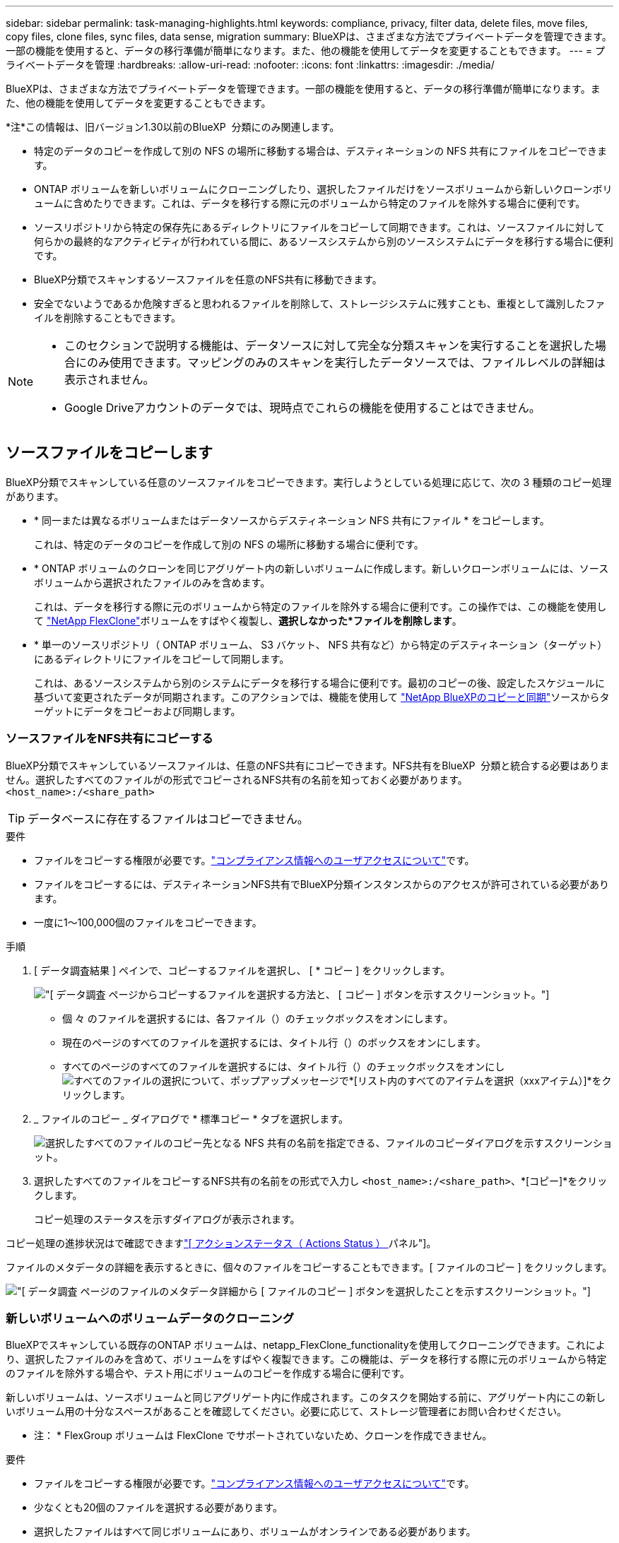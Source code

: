 ---
sidebar: sidebar 
permalink: task-managing-highlights.html 
keywords: compliance, privacy, filter data, delete files, move files, copy files, clone files, sync files, data sense, migration 
summary: BlueXPは、さまざまな方法でプライベートデータを管理できます。一部の機能を使用すると、データの移行準備が簡単になります。また、他の機能を使用してデータを変更することもできます。 
---
= プライベートデータを管理
:hardbreaks:
:allow-uri-read: 
:nofooter: 
:icons: font
:linkattrs: 
:imagesdir: ./media/


[role="lead"]
BlueXPは、さまざまな方法でプライベートデータを管理できます。一部の機能を使用すると、データの移行準備が簡単になります。また、他の機能を使用してデータを変更することもできます。

[]
====
*注*この情報は、旧バージョン1.30以前のBlueXP  分類にのみ関連します。

====
* 特定のデータのコピーを作成して別の NFS の場所に移動する場合は、デスティネーションの NFS 共有にファイルをコピーできます。
* ONTAP ボリュームを新しいボリュームにクローニングしたり、選択したファイルだけをソースボリュームから新しいクローンボリュームに含めたりできます。これは、データを移行する際に元のボリュームから特定のファイルを除外する場合に便利です。
* ソースリポジトリから特定の保存先にあるディレクトリにファイルをコピーして同期できます。これは、ソースファイルに対して何らかの最終的なアクティビティが行われている間に、あるソースシステムから別のソースシステムにデータを移行する場合に便利です。
* BlueXP分類でスキャンするソースファイルを任意のNFS共有に移動できます。
* 安全でないようであるか危険すぎると思われるファイルを削除して、ストレージシステムに残すことも、重複として識別したファイルを削除することもできます。


[NOTE]
====
* このセクションで説明する機能は、データソースに対して完全な分類スキャンを実行することを選択した場合にのみ使用できます。マッピングのみのスキャンを実行したデータソースでは、ファイルレベルの詳細は表示されません。
* Google Driveアカウントのデータでは、現時点でこれらの機能を使用することはできません。


====


== ソースファイルをコピーします

BlueXP分類でスキャンしている任意のソースファイルをコピーできます。実行しようとしている処理に応じて、次の 3 種類のコピー処理があります。

* * 同一または異なるボリュームまたはデータソースからデスティネーション NFS 共有にファイル * をコピーします。
+
これは、特定のデータのコピーを作成して別の NFS の場所に移動する場合に便利です。

* * ONTAP ボリュームのクローンを同じアグリゲート内の新しいボリュームに作成します。新しいクローンボリュームには、ソースボリュームから選択されたファイルのみを含めます。
+
これは、データを移行する際に元のボリュームから特定のファイルを除外する場合に便利です。この操作では、この機能を使用して https://docs.netapp.com/us-en/ontap/volumes/flexclone-efficient-copies-concept.html["NetApp FlexClone"^]ボリュームをすばやく複製し、*選択しなかった*ファイルを削除します*。

* * 単一のソースリポジトリ（ ONTAP ボリューム、 S3 バケット、 NFS 共有など）から特定のデスティネーション（ターゲット）にあるディレクトリにファイルをコピーして同期します。
+
これは、あるソースシステムから別のシステムにデータを移行する場合に便利です。最初のコピーの後、設定したスケジュールに基づいて変更されたデータが同期されます。このアクションでは、機能を使用して https://docs.netapp.com/us-en/bluexp-copy-sync/concept-cloud-sync.html["NetApp BlueXPのコピーと同期"^]ソースからターゲットにデータをコピーおよび同期します。





=== ソースファイルをNFS共有にコピーする

BlueXP分類でスキャンしているソースファイルは、任意のNFS共有にコピーできます。NFS共有をBlueXP  分類と統合する必要はありません。選択したすべてのファイルがの形式でコピーされるNFS共有の名前を知っておく必要があります。 `<host_name>:/<share_path>`


TIP: データベースに存在するファイルはコピーできません。

.要件
* ファイルをコピーする権限が必要です。link:concept-cloud-compliance.html#user-roles["コンプライアンス情報へのユーザアクセスについて"]です。
* ファイルをコピーするには、デスティネーションNFS共有でBlueXP分類インスタンスからのアクセスが許可されている必要があります。
* 一度に1～100,000個のファイルをコピーできます。


.手順
. [ データ調査結果 ] ペインで、コピーするファイルを選択し、 [ * コピー ] をクリックします。
+
image:screenshot_compliance_copy_multi_files.png["[ データ調査 ] ページからコピーするファイルを選択する方法と、 [ コピー ] ボタンを示すスクリーンショット。"]

+
** 個 々 のファイルを選択するには、各ファイル（）のチェックボックスをオンにしますimage:button_backup_1_volume.png[""]。
** 現在のページのすべてのファイルを選択するには、タイトル行（）のボックスをオンにしますimage:button_select_all_files.png[""]。
** すべてのページのすべてのファイルを選択するには、タイトル行（）のチェックボックスをオンにしimage:button_select_all_files.png[""]image:screenshot_select_all_items.png["すべてのファイルの選択について"]、ポップアップメッセージで*[リスト内のすべてのアイテムを選択（xxxアイテム）]*をクリックします。


. _ ファイルのコピー _ ダイアログで * 標準コピー * タブを選択します。
+
image:screenshot_compliance_copy_files_dialog.png["選択したすべてのファイルのコピー先となる NFS 共有の名前を指定できる、ファイルのコピーダイアログを示すスクリーンショット。"]

. 選択したすべてのファイルをコピーするNFS共有の名前をの形式で入力し `<host_name>:/<share_path>`、*[コピー]*をクリックします。
+
コピー処理のステータスを示すダイアログが表示されます。



コピー処理の進捗状況はで確認できますlink:task-view-compliance-actions.html["[ アクションステータス（ Actions Status ） ] パネル"]。

ファイルのメタデータの詳細を表示するときに、個々のファイルをコピーすることもできます。[ ファイルのコピー ] をクリックします。

image:screenshot_compliance_copy_file.png["[ データ調査 ] ページのファイルのメタデータ詳細から [ ファイルのコピー ] ボタンを選択したことを示すスクリーンショット。"]



=== 新しいボリュームへのボリュームデータのクローニング

BlueXPでスキャンしている既存のONTAP ボリュームは、netapp_FlexClone_functionalityを使用してクローニングできます。これにより、選択したファイルのみを含めて、ボリュームをすばやく複製できます。この機能は、データを移行する際に元のボリュームから特定のファイルを除外する場合や、テスト用にボリュームのコピーを作成する場合に便利です。

新しいボリュームは、ソースボリュームと同じアグリゲート内に作成されます。このタスクを開始する前に、アグリゲート内にこの新しいボリューム用の十分なスペースがあることを確認してください。必要に応じて、ストレージ管理者にお問い合わせください。

* 注： * FlexGroup ボリュームは FlexClone でサポートされていないため、クローンを作成できません。

.要件
* ファイルをコピーする権限が必要です。link:concept-cloud-compliance.html#user-roles["コンプライアンス情報へのユーザアクセスについて"]です。
* 少なくとも20個のファイルを選択する必要があります。
* 選択したファイルはすべて同じボリュームにあり、ボリュームがオンラインである必要があります。
* ボリュームは、 Cloud Volumes ONTAP またはオンプレミスの ONTAP システムから選択する必要があります。他のデータソースは現在サポートされていません。
* クラスタにFlexCloneライセンスがインストールされている必要があります。このライセンスは、 Cloud Volumes ONTAP システムにデフォルトでインストールされます。


.手順
. [ データ調査 ] ペインで、 1 つの * 作業環境 * と 1 つの * ストレージリポジトリ * を選択してフィルタを作成し、すべてのファイルが同じ ONTAP ボリュームにあることを確認します。
+
image:screenshot_compliance_filter_1_repo.png["単一の作業環境内の単一のストレージリポジトリのファイルを含むフィルタを作成する際のスクリーンショット。"]

+
新しいボリュームにクローニングするファイルだけが表示されるように、他のフィルタを適用します。

. ［ 調査結果 ］ ペインで、複製するファイルを選択し、 ［ * コピー * ］ をクリックします。
+
image:screenshot_compliance_copy_multi_files.png["[ データ調査 ] ページからコピーするファイルを選択する方法と、 [ コピー ] ボタンを示すスクリーンショット。"]

+
** 個 々 のファイルを選択するには、各ファイル（）のチェックボックスをオンにしますimage:button_backup_1_volume.png[""]。
** 現在のページのすべてのファイルを選択するには、タイトル行（）のボックスをオンにしますimage:button_select_all_files.png[""]。
** すべてのページのすべてのファイルを選択するには、タイトル行（）のチェックボックスをオンにしimage:button_select_all_files.png[""]image:screenshot_select_all_items.png["すべてのファイルの選択について"]、ポップアップメッセージで*[リスト内のすべてのアイテムを選択（xxxアイテム）]*をクリックします。


. _ ファイルのコピー _ ダイアログで * FlexClone * タブを選択します。このページには、ボリュームからクローニングされるファイル（選択したファイル）の総数と、クローンボリュームに含まれている / 削除されていないファイル（選択しなかったファイル）の数が表示されます。
+
image:screenshot_compliance_clone_files_dialog.png["ソースボリュームからクローニングする新しいボリュームの名前を指定できるように、ファイルのコピーダイアログを示すスクリーンショット。"]

. 新しいボリュームの名前を入力し、 * FlexClone * をクリックします。
+
クローン処理のステータスを示すダイアログが表示されます。



.結果
新しいクローンボリュームは、ソースボリュームと同じアグリゲート内に作成されます。

クローニング処理の進捗状況はで確認できますlink:task-view-compliance-actions.html["[ アクションステータス（ Actions Status ） ] パネル"]。

ソースボリュームが配置されている作業環境でBlueXPの分類を有効にしたときに最初に*[すべてのボリュームをマッピングして分類]*を選択した場合は、新しいクローンボリュームが自動的にスキャンされます。これらのいずれかを最初に使用しなかった場合は、この新しいボリュームをスキャンする必要がありますlink:task-getting-started-compliance.html["ボリュームのスキャンを手動で有効にします"]。



=== ソースファイルをターゲットシステムにコピーして同期する

BlueXP  分類がスキャンしているソースファイルを、サポートされている非構造化データソースから特定のターゲットデスティネーションの場所にあるディレクトリにコピーでき(https://docs.netapp.com/us-en/bluexp-copy-sync/reference-supported-relationships.html["BlueXPのコピーと同期でサポートされるターゲットの場所"^]ます）。最初のコピー後、ファイル内で変更されたデータは、設定したスケジュールに基づいて同期されます。

これは、あるソースシステムから別のシステムにデータを移行する場合に便利です。このアクションでは、機能を使用して https://docs.netapp.com/us-en/bluexp-copy-sync/concept-cloud-sync.html["NetApp BlueXPのコピーと同期"^]ソースからターゲットにデータをコピーおよび同期します。


TIP: データベース、 OneDrive アカウント、 SharePoint アカウントにあるファイルはコピーおよび同期できません。

.要件
* ファイルをコピーおよび同期する権限が必要です。link:concept-cloud-compliance.html#user-roles["コンプライアンス情報へのユーザアクセスについて"]です。
* 少なくとも20個のファイルを選択する必要があります。
* 選択したファイルはすべて、同じソースリポジトリ（ ONTAP ボリューム、 S3 バケット、 NFS 共有、 CIFS 共有など）にある必要があります。
* BlueXPのコピーおよび同期サービスをアクティブ化し、ソースシステムとターゲットシステム間でファイルを転送するためのデータブローカーを少なくとも1つ設定する必要があります。から、BlueXP  コピーと同期の要件を確認します https://docs.netapp.com/us-en/bluexp-copy-sync/task-quick-start.html["Quick Start 概要 の略"^]。
+
BlueXPのコピーおよび同期サービスでは、同期関係ごとにサービス料金が別途発生します。データブローカーをクラウドに導入した場合はリソース料金が発生します。



.手順
. [ データの調査 ] ペインで、 1 つの * 作業環境 * と 1 つの * ストレージリポジトリ * を選択してフィルタを作成し、すべてのファイルが同じリポジトリにあることを確認します。
+
image:screenshot_compliance_filter_1_repo.png["単一の作業環境内の単一のストレージリポジトリのファイルを含むフィルタを作成する際のスクリーンショット。"]

+
他のフィルタを適用して、コピー先システムに同期するファイルだけが表示されるようにします。

. [Investigation results]ペインで、タイトル行（）のボックスをオンにしてすべてのページのすべてのファイルを選択しimage:button_select_all_files.png[""]、ポップアップメッセージimage:screenshot_select_all_items.png["すべてのファイルの選択について"]で*[Select all items in list（xxx items）]*をクリックし、*[Copy]*をクリックします。
+
image:screenshot_compliance_sync_multi_files.png["[ データ調査 ] ページからコピーするファイルを選択する方法と、 [ コピー ] ボタンを示すスクリーンショット。"]

. _ ファイルのコピー _ ダイアログで * 同期 * タブを選択します。
+
image:screenshot_compliance_sync_files_dialog.png["[ ファイルのコピー ] ダイアログを示すスクリーンショットで、 [ 同期 ] オプションを選択できます。"]

. 選択したファイルを保存先に同期してもよい場合は、「 * OK * 」をクリックします。
+
BlueXPのコピーと同期のUIがBlueXPで開きます。

+
同期関係を定義するよう求められます。ソースシステムには、BlueXPの分類で選択したリポジトリとファイルがあらかじめ設定されています。

. ターゲットシステムを選択し、使用するデータブローカーを選択（または作成）する必要があります。から、BlueXP  コピーと同期の要件を確認しますlink:https://docs.netapp.com/us-en/bluexp-copy-sync/task-quick-start.html["Quick Start 概要 の略"^]。


.結果
ファイルはターゲットシステムにコピーされ、定義したスケジュールに基づいて同期されます。1 回限りの同期を選択した場合、ファイルは 1 回だけコピーされ、同期されます。定期的な同期を選択した場合は、スケジュールに基づいてファイルが同期されます。フィルタを使用して作成したクエリに一致する新しいファイルがソースシステムによって追加されると、これらの _new_files がコピー先にコピーされ、後で同期されることに注意してください。

BlueXPの分類から起動すると、通常のBlueXPのコピー処理と同期処理の一部が無効になることに注意してください。

* 「ソース上のファイルを削除」または「ターゲット上のファイルを削除」ボタンは使用できません。
* レポートの実行が無効になっています。




== ソースファイルをNFS共有に移動する

BlueXP分類でスキャンするソースファイルを任意のNFS共有に移動できます。NFS共有をBlueXPの分類と統合する必要はありません。

必要に応じて、移動したファイルの場所にブレッドクラムファイルを残すことができます。ブレッドクラムファイルは、ファイルが元の場所から移動された理由をユーザーが理解するのに役立ちます。移動されたファイルごとに、システムはという名前のソースの場所にブレッドクラムファイルを作成します `<filename>-breadcrumb-<date>.txt`。ダイアログボックスで、ブレッドクラムファイルに追加されるテキストを追加して、ファイルが移動された場所とファイルを移動したユーザを示すことができます。

ソースファイルのサブディレクトリ構造は、ファイルの移動時に移動先の共有に再作成されるため、ファイルの移動元がわかりやすくなります。同じ名前のファイルがコピー先に存在する場合、そのファイルは移動されません。


TIP: データベースに存在するファイルは移動できません。

.要件
* ファイルを移動する権限が必要です。link:concept-cloud-compliance.html#user-roles["コンプライアンス情報へのユーザアクセスについて"]です。
* ソースファイルは、オンプレミスのONTAP 、Cloud Volumes ONTAP 、Azure NetApp Files 、ファイル共有、SharePoint Onlineのデータソースに配置できます。
* 一度に移動できるファイルの最大数は1、500万です。
* 50 MB以下のファイルのみが移動されます。
* デスティネーションNFS共有で、BlueXP分類インスタンスのIPアドレスからのアクセスを許可する必要があります。


.手順
. [ データ調査結果 ] ペインで、移動するファイルを選択します。
+
image:screenshot_compliance_move_multi_files.png["移動するファイルを選択する方法を示すスクリーンショット。 [ データの調査 ] ページから [ 移動 ] ボタンをクリックします。"]

+
** 個 々 のファイルを選択するには、各ファイル（）のチェックボックスをオンにしますimage:button_backup_1_volume.png[""]。
** 現在のページのすべてのファイルを選択するには、タイトル行（）のボックスをオンにしますimage:button_select_all_files.png[""]。
** すべてのページのすべてのファイルを選択するには、タイトル行（）のチェックボックスをオンにしimage:button_select_all_files.png[""]image:screenshot_select_all_items.png["すべてのファイルの選択について"]、ポップアップメッセージで*[リスト内のすべてのアイテムを選択（xxxアイテム）]*をクリックします。


. ボタンバーで、 * 移動 * をクリックします。
+
image:screenshot_compliance_move_files_dialog.png["選択したすべてのファイルを移動する NFS 共有の名前を指定できるように、ファイルの移動ダイアログを示すスクリーンショット。"]

. [_Move Files_dialog]で、選択したすべてのファイルを移動するNFS共有の名前をの形式で入力し `<host_name>:/<share_path>`ます。
. ブレッドクラムファイルを残す場合は、_ブレッドクラム履歴_ボックスをオンにします。ダイアログボックスにテキストを入力して、ファイルが移動された場所、ファイルを移動したユーザー、およびファイルが移動された理由などのその他の情報を指定できます。
. 「*ファイルの移動*」をクリックします。


ファイルのメタデータの詳細を表示するときに、個々のファイルを移動することもできます。「 * ファイルを移動 * 」をクリックします。

image:screenshot_compliance_move_file.png["[ データ調査 ] ページのファイルのメタデータ詳細から [ ファイルの移動 ] ボタンを選択したことを示すスクリーンショット。"]



== ソースファイルを削除します

ストレージ・システムに残すのに安全でない ' またはリスクが高すぎるソース・ファイルを完全に削除したり ' 重複として識別したソース・ファイルを削除したりすることができますこの操作は永続的であり、元に戻すことも復元することもできません。

ファイルは、[Investigation]ペイン、またはから手動で削除できますlink:task-using-policies.html["ポリシーを使用して自動的に作成"^]。


TIP: データベースに存在するファイルは削除できません。その他のすべてのデータソースがサポートされます。

ファイルを削除するには、次の権限が必要です。

* NFSデータの場合-書き込み権限でエクスポートポリシーを定義する必要があります。
* CIFSデータの場合- CIFSクレデンシャルに書き込み権限が必要です。
* S3データの場合- IAMロールには次の権限が含まれている必要があります `s3:DeleteObject`。




=== ソースファイルを手動で削除する

.要件
* ファイルを削除する権限が必要です。link:concept-cloud-compliance.html#user-roles["コンプライアンス情報へのユーザアクセスについて"]です。
* 一度に削除できるファイルの最大数は 100 、 000 です。


.手順
. [ データ調査結果 ] ペインで、削除するファイルを選択します。
+
image:screenshot_compliance_delete_multi_files.png["削除するファイルを選択する方法を示すスクリーンショット。 [ データ調査 ] ページの [ 削除 ] ボタン。"]

+
** 個 々 のファイルを選択するには、各ファイル（）のチェックボックスをオンにしますimage:button_backup_1_volume.png[""]。
** 現在のページのすべてのファイルを選択するには、タイトル行（）のボックスをオンにしますimage:button_select_all_files.png[""]。
** すべてのページのすべてのファイルを選択するには、タイトル行（）のチェックボックスをオンにしimage:button_select_all_files.png[""]image:screenshot_select_all_items.png["すべてのファイルの選択について"]、ポップアップメッセージで*[リスト内のすべてのアイテムを選択（xxxアイテム）]*をクリックします。


. ボタンバーで、 * 削除 * をクリックします。
. 削除操作は永続的であるため ' 後続の _Delete File_Dialog に「 * permanently delete * 」と入力し ' * ファイルの削除 * をクリックする必要があります


削除処理の進捗状況はで確認できますlink:task-view-compliance-actions.html["[ アクションステータス（ Actions Status ） ] パネル"]。

ファイルのメタデータの詳細を表示するときに、個々のファイルを削除することもできます。[ ファイルの削除 ] をクリックします。

image:screenshot_compliance_delete_file.png["[ データ調査 ] ページのファイルのメタデータ詳細から [ ファイルの削除 ] ボタンを選択したことを示すスクリーンショット。"]
